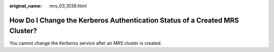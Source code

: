 :original_name: mrs_03_1038.html

.. _mrs_03_1038:

How Do I Change the Kerberos Authentication Status of a Created MRS Cluster?
============================================================================

You cannot change the Kerberos service after an MRS cluster is created.
